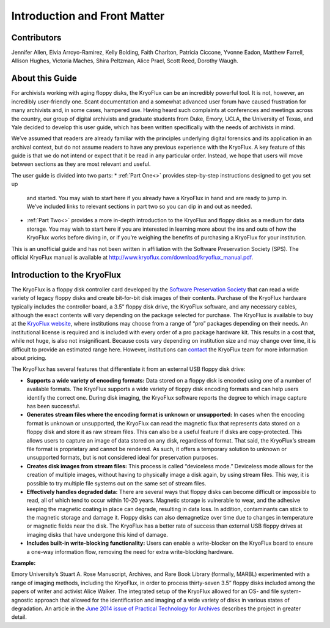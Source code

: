 ==============================
Introduction and Front Matter
==============================

------------
Contributors
------------

Jennifer Allen, Elvia Arroyo-Ramirez, Kelly Bolding, Faith Charlton, Patricia 
Ciccone, Yvonne Eadon, Matthew Farrell, Allison Hughes, Victoria Maches, Shira 
Peltzman, Alice Prael, Scott Reed, Dorothy Waugh.

----------------
About this Guide
----------------

For archivists working with aging floppy disks, the KryoFlux can be an incredibly 
powerful tool. It is not, however, an incredibly user-friendly one. Scant 
documentation and a somewhat advanced user forum have caused frustration for many 
archivists and, in some cases, hampered use. Having heard such complaints at 
conferences and meetings across the country, our group of digital archivists and 
graduate students from Duke, Emory, UCLA, the University of Texas, and Yale decided 
to develop this user guide, which has been written specifically with the needs of 
archivists in mind.

We’ve assumed that readers are already familiar with the principles underlying 
digital forensics and its application in an archival context, but do not assume 
readers to have any previous experience with the KryoFlux. A key feature of this 
guide is that we do not intend or expect that it be read in any particular order. 
Instead, we hope that users will move between sections as they are most relevant and 
useful.

The user guide is divided into two parts:
*	:ref:`Part One<>` provides step-by-step instructions designed to get you set up 
	and started. You may wish to start here if you already have a KryoFlux in hand 
	and are ready to jump in. We’ve included links to relevant sections in part two 
	so you can dip in and out as needed.
*	:ref:`Part Two<>` provides a more in-depth introduction to the KryoFlux and 
	floppy disks as a medium for data storage. You may wish to start here if you are 
	interested in learning more about the ins and outs of how the KryoFlux works 
	before diving in, or if you’re weighing the benefits of purchasing a KryoFlux 
	for your institution.
	
This is an unofficial guide and has not been written in affiliation with the 
Software Preservation Society (SPS). The official KryoFlux manual is available at 
http://www.kryoflux.com/download/kryoflux_manual.pdf. 

----------------------------
Introduction to the KryoFlux
----------------------------

The KryoFlux is a floppy disk controller card developed by the `Software 
Preservation Society <https://www.kryoflux.com/?page=links_sps>`_ that can read a 
wide variety of legacy floppy disks and create bit-for-bit disk images of their 
contents. Purchase of the KryoFlux hardware typically includes the controller board, 
a 3.5” floppy disk drive, the KryoFlux software, and any necessary cables, although 
the exact contents will vary depending on the package selected for purchase. The 
KryoFlux is available to buy at the `KryoFlux website 
<https://webstore.kryoflux.com/catalog/index.php>`_, where institutions may choose 
from a range of “pro” packages depending on their needs. An institutional license is 
required and is included with every order of a pro package hardware kit. This 
results in a cost that, while not huge, is also not insignificant. Because costs 
vary depending on institution size and may change over time, it is difficult to 
provide an estimated range here. However, institutions can `contact 
<https://www.kryoflux.com/?page=comp_contact>`_ the KryoFlux team for more 
information about pricing.

The KryoFlux has several features that differentiate it from an external USB floppy 
disk drive: 

*	**Supports a wide variety of encoding formats:** Data stored on a floppy disk is 
	encoded using one of a number of available formats. The KryoFlux supports a wide 
	variety of floppy disk encoding formats and can help users identify the correct 
	one. During disk imaging, the KryoFlux software reports the degree to which 
	image capture has been successful.
*	**Generates stream files where the encoding format is unknown or unsupported:**
	In cases when the encoding format is unknown or unsupported, the KryoFlux can 
	read the magnetic flux that represents data stored on a floppy disk and store it 
	as raw stream files. This can also be a useful feature if disks are 
	copy-protected. This allows users to capture an image of data stored on any 
	disk, regardless of format. That said, the KryoFlux’s stream file format is 
	proprietary and cannot be rendered. As such, it offers a temporary solution to 
	unknown or unsupported formats, but is not considered ideal for preservation 
	purposes.
*	**Creates disk images from stream files:** This process is called “deviceless 
	mode.” Deviceless mode allows for the creation of multiple images, without 
	having to physically image a disk again, by using stream files. This way, it is 
	possible to try multiple file systems out on the same set of stream files.
*	**Effectively handles degraded data:** There are several ways that floppy disks 
	can become difficult or impossible to read, all of which tend to occur within 
	10-20 years. Magnetic storage is vulnerable to wear, and the adhesive keeping 
	the magnetic coating in place can degrade, resulting in data loss. In addition, 
	contaminants can stick to the magnetic storage and damage it. Floppy disks can 
	also demagnetize over time due to changes in temperature or magnetic fields near 
	the disk. The KryoFlux has a better rate of success than external USB floppy 
	drives at imaging disks that have undergone this kind of damage.
*	**Includes built-in write-blocking functionality:** Users can enable a 
	write-blocker on the KryoFlux board to ensure a one-way information flow, 
	removing the need for extra write-blocking hardware.

**Example:**

Emory University’s Stuart A. Rose Manuscript, Archives, and Rare Book Library 
(formally, MARBL) experimented with a range of imaging methods, including the 
KryoFlux, in order to process thirty-seven 3.5” floppy disks included among the 
papers of writer and activist Alice Walker. The integrated setup of the KryoFlux 
allowed for an OS- and file system-agnostic approach that allowed for the 
identification and imaging of a wide variety of disks in various states of 
degradation. An article in the `June 2014 issue of Practical Technology for Archives 
<https://web.archive.org/web/20141016233702/http://practicaltechnologyforarchives.org
/issue2_waugh>`_ describes the project in greater detail.

 
